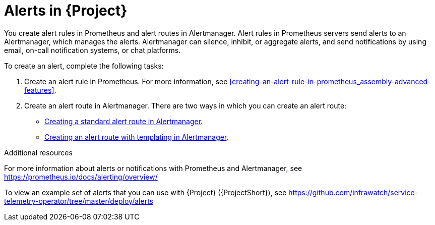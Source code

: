 // Module included in the following assemblies:
//
// <List assemblies here, each on a new line>

// This module can be included from assemblies using the following include statement:
// include::<path>/con_alerts.adoc[leveloffset=+1]

// The file name and the ID are based on the module title. For example:
// * file name: con_my-concept-module-a.adoc
// * ID: [id='con_my-concept-module-a_{context}']
// * Title: = My concept module A
//
// The ID is used as an anchor for linking to the module. Avoid changing
// it after the module has been published to ensure existing links are not
// broken.
//
// The `context` attribute enables module reuse. Every module's ID includes
// {context}, which ensures that the module has a unique ID even if it is
// reused multiple times in a guide.
//
// In the title, include nouns that are used in the body text. This helps
// readers and search engines find information quickly.
// Do not start the title with a verb. See also _Wording of headings_
// in _The IBM Style Guide_.
[id="alerts_{context}"]
= Alerts in {Project}

[role="_abstract"]
You create alert rules in Prometheus and alert routes in Alertmanager. Alert rules in Prometheus servers send alerts to an Alertmanager, which manages the alerts. Alertmanager can silence, inhibit, or aggregate alerts, and send notifications by using email, on-call notification systems, or chat platforms.

To create an alert, complete the following tasks:

. Create an alert rule in Prometheus. For more information, see xref:creating-an-alert-rule-in-prometheus_assembly-advanced-features[].
. Create an alert route in Alertmanager. There are two ways in which you can create an alert route:
** xref:creating-an-alert-route-in-alertmanager_assembly-advanced-features[Creating a standard alert route in Alertmanager].
** xref:proc_creating-an-alert-route-with-templating-in-alertmanager_assembly-advanced-features[Creating an alert route with templating in Alertmanager].


.Additional resources

For more information about alerts or notifications with Prometheus and Alertmanager, see https://prometheus.io/docs/alerting/overview/

To view an example set of alerts that you can use with {Project} ({ProjectShort}), see https://github.com/infrawatch/service-telemetry-operator/tree/master/deploy/alerts
